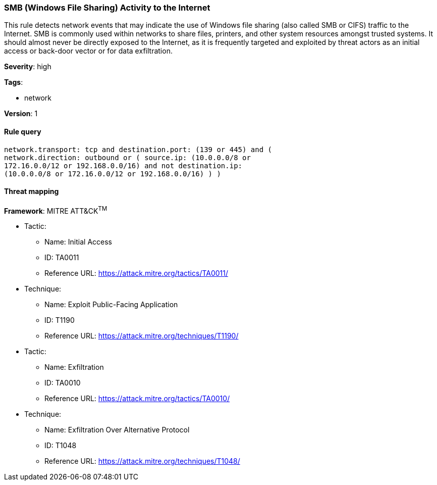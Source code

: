 [[smb-windows-file-sharing-activity-to-the-internet]]
=== SMB (Windows File Sharing) Activity to the Internet

This rule detects network events that may indicate the use of Windows file
sharing (also called SMB or CIFS) traffic to the Internet. SMB is commonly used
within networks to share files, printers, and other system resources amongst
trusted systems. It should almost never be directly exposed to the Internet, as
it is frequently targeted and exploited by threat actors as an initial access or
back-door vector or for data exfiltration.

*Severity*: high

*Tags*:

* network

*Version*: 1

==== Rule query


[source,js]
----------------------------------
network.transport: tcp and destination.port: (139 or 445) and (
network.direction: outbound or ( source.ip: (10.0.0.0/8 or
172.16.0.0/12 or 192.168.0.0/16) and not destination.ip:
(10.0.0.0/8 or 172.16.0.0/12 or 192.168.0.0/16) ) )
----------------------------------

==== Threat mapping

*Framework*: MITRE ATT&CK^TM^

* Tactic:
** Name: Initial Access
** ID: TA0011
** Reference URL: https://attack.mitre.org/tactics/TA0011/
* Technique:
** Name: Exploit Public-Facing Application
** ID: T1190
** Reference URL: https://attack.mitre.org/techniques/T1190/


* Tactic:
** Name: Exfiltration
** ID: TA0010
** Reference URL: https://attack.mitre.org/tactics/TA0010/
* Technique:
** Name: Exfiltration Over Alternative Protocol
** ID: T1048
** Reference URL: https://attack.mitre.org/techniques/T1048/
